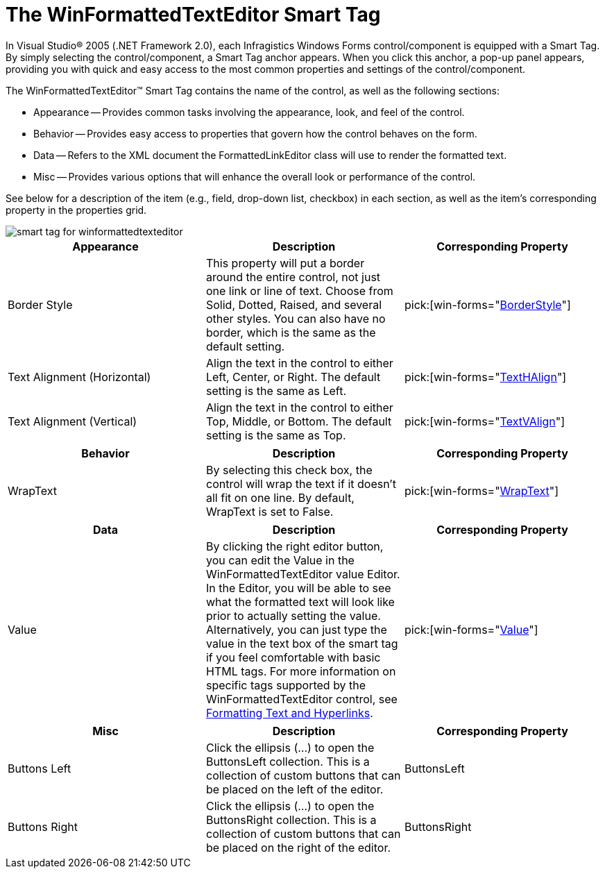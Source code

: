 ﻿////

|metadata|
{
    "name": "winformattedtexteditor-the-winformattedtexteditor-smart-tag",
    "controlName": [],
    "tags": ["Getting Started"],
    "guid": "{D4594C3B-42B4-4B64-96A4-E81C66465FEC}",  
    "buildFlags": [],
    "createdOn": "2007-05-02T15:36:52Z"
}
|metadata|
////

= The WinFormattedTextEditor Smart Tag

In Visual Studio® 2005 (.NET Framework 2.0), each Infragistics Windows Forms control/component is equipped with a Smart Tag. By simply selecting the control/component, a Smart Tag anchor appears. When you click this anchor, a pop-up panel appears, providing you with quick and easy access to the most common properties and settings of the control/component.

The WinFormattedTextEditor™ Smart Tag contains the name of the control, as well as the following sections:

* Appearance -- Provides common tasks involving the appearance, look, and feel of the control.
* Behavior -- Provides easy access to properties that govern how the control behaves on the form.
* Data -- Refers to the XML document the FormattedLinkEditor class will use to render the formatted text.
* Misc -- Provides various options that will enhance the overall look or performance of the control.

See below for a description of the item (e.g., field, drop-down list, checkbox) in each section, as well as the item's corresponding property in the properties grid.

image::images/WinFormattedTextEditor_The_WinFormattedTextEditor_Smart_Tag_01.png[smart tag for winformattedtexteditor]

[options="header", cols="a,a,a"]
|====
|Appearance|Description|Corresponding Property

|Border Style
|This property will put a border around the entire control, not just one link or line of text. Choose from Solid, Dotted, Raised, and several other styles. You can also have no border, which is the same as the default setting.
| pick:[win-forms="link:{ApiPlatform}win.misc{ApiVersion}~infragistics.win.formattedlinklabel.ultraformattedtexteditorbase~borderstyle.html[BorderStyle]"] 

|Text Alignment (Horizontal)
|Align the text in the control to either Left, Center, or Right. The default setting is the same as Left.
| pick:[win-forms="link:{ApiPlatform}win{ApiVersion}~infragistics.win.appearance~texthalign.html[TextHAlign]"] 

|Text Alignment (Vertical)
|Align the text in the control to either Top, Middle, or Bottom. The default setting is the same as Top.
| pick:[win-forms="link:{ApiPlatform}win{ApiVersion}~infragistics.win.appearance~textvalign.html[TextVAlign]"] 

|====

[options="header", cols="a,a,a"]
|====
|Behavior|Description|Corresponding Property

|WrapText
|By selecting this check box, the control will wrap the text if it doesn't all fit on one line. By default, WrapText is set to False.
| pick:[win-forms="link:{ApiPlatform}win.misc{ApiVersion}~infragistics.win.formattedlinklabel.ultraformattedtexteditorbase~wraptext.html[WrapText]"] 

|====

[options="header", cols="a,a,a"]
|====
|Data|Description|Corresponding Property

|Value
|By clicking the right editor button, you can edit the Value in the WinFormattedTextEditor value Editor. In the Editor, you will be able to see what the formatted text will look like prior to actually setting the value. Alternatively, you can just type the value in the text box of the smart tag if you feel comfortable with basic HTML tags. For more information on specific tags supported by the WinFormattedTextEditor control, see link:winformattedlinklabel-formatting-text-and-hyperlinks.html[Formatting Text and Hyperlinks].
| pick:[win-forms="link:{ApiPlatform}win.misc{ApiVersion}~infragistics.win.formattedlinklabel.ultraformattedtexteditorbase~value.html[Value]"] 

|====

[options="header", cols="a,a,a"]
|====
|Misc|Description|Corresponding Property

|Buttons Left
|Click the ellipsis (...) to open the ButtonsLeft collection. This is a collection of custom buttons that can be placed on the left of the editor.
|ButtonsLeft

|Buttons Right
|Click the ellipsis (...) to open the ButtonsRight collection. This is a collection of custom buttons that can be placed on the right of the editor.
|ButtonsRight

|====